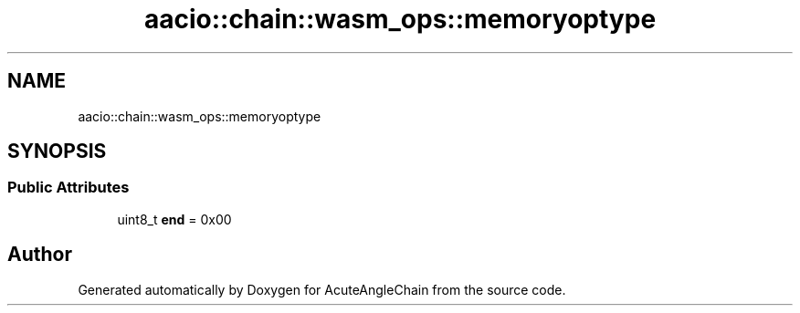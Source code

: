.TH "aacio::chain::wasm_ops::memoryoptype" 3 "Sun Jun 3 2018" "AcuteAngleChain" \" -*- nroff -*-
.ad l
.nh
.SH NAME
aacio::chain::wasm_ops::memoryoptype
.SH SYNOPSIS
.br
.PP
.SS "Public Attributes"

.in +1c
.ti -1c
.RI "uint8_t \fBend\fP = 0x00"
.br
.in -1c

.SH "Author"
.PP 
Generated automatically by Doxygen for AcuteAngleChain from the source code\&.
